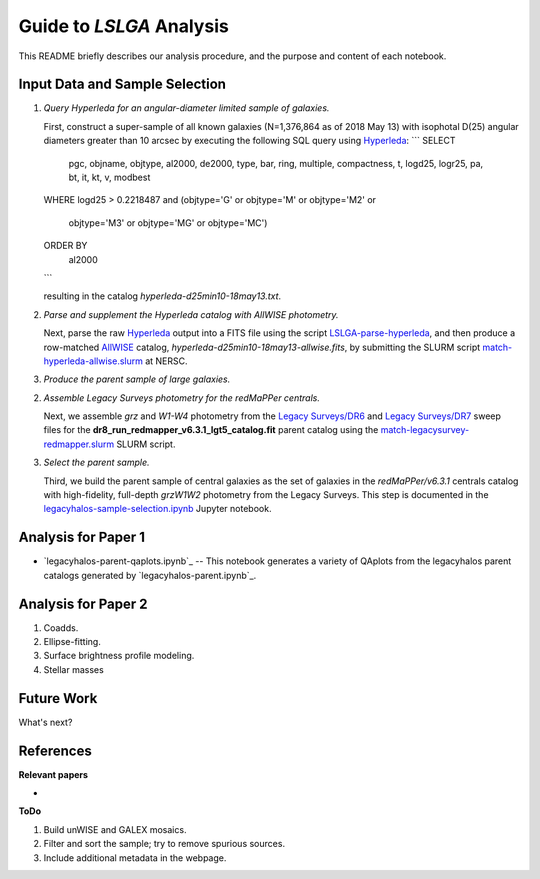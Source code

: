 Guide to *LSLGA* Analysis
=========================

This README briefly describes our analysis procedure, and the purpose and
content of each notebook.

Input Data and Sample Selection
-------------------------------

1. *Query Hyperleda for an angular-diameter limited sample of galaxies.*

   First, construct a super-sample of all known galaxies (N=1,376,864 as of 2018
   May 13) with isophotal D(25) angular diameters greater than 10 arcsec by
   executing the following SQL query using `Hyperleda`_:
   ```
   SELECT
    pgc, objname, objtype, al2000, de2000, type, bar, ring,  
    multiple, compactness, t, logd25, logr25, pa, bt, it,  
    kt, v, modbest
   WHERE
   logd25 > 0.2218487 and (objtype='G' or objtype='M' or objtype='M2' or  
                           objtype='M3' or objtype='MG' or objtype='MC')
   ORDER BY
     al2000
   ```

   resulting in the catalog *hyperleda-d25min10-18may13.txt*.

2. *Parse and supplement the Hyperleda catalog with AllWISE photometry.*

   Next, parse the raw `Hyperleda`_ output into a FITS file using the script
   `LSLGA-parse-hyperleda`_, and then produce a row-matched `AllWISE`_ catalog,
   *hyperleda-d25min10-18may13-allwise.fits*, by submitting the SLURM script
   `match-hyperleda-allwise.slurm`_ at NERSC.

3. *Produce the parent sample of large galaxies.*

   


.. _`Hyperleda`: http://leda.univ-lyon1.fr/fullsql.html

.. _`LSLGA-parse-hyperleda`: https://github.com/moustakas/LSLGA/blob/master/bin/LSLGA-parse-hyperleda

.. _`match-hyperleda-allwise.slurm`: https://github.com/moustakas/LSLGA/blob/master/bin/match-hyperleda-allwise.slurm

.. _`AllWISE`: http://wise2.ipac.caltech.edu/docs/release/allwise/




2. *Assemble Legacy Surveys photometry for the redMaPPer centrals.*
   
   Next, we assemble *grz* and *W1-W4* photometry from the `Legacy Surveys/DR6`_
   and `Legacy Surveys/DR7`_ sweep files for the
   **dr8_run_redmapper_v6.3.1_lgt5_catalog.fit** parent catalog using the
   `match-legacysurvey-redmapper.slurm`_ SLURM script.

3. *Select the parent sample.*

   Third, we build the parent sample of central galaxies as the set of galaxies
   in the *redMaPPer/v6.3.1* centrals catalog with high-fidelity, full-depth
   *grzW1W2* photometry from the Legacy Surveys.  This step is documented in the
   `legacyhalos-sample-selection.ipynb`_ Jupyter notebook.

Analysis for Paper 1
--------------------

* `legacyhalos-parent-qaplots.ipynb`_ -- This notebook generates a variety of
  QAplots from the legacyhalos parent catalogs generated by
  `legacyhalos-parent.ipynb`_. 


Analysis for Paper 2
--------------------

1. Coadds.

2. Ellipse-fitting.

3. Surface brightness profile modeling.

4. Stellar masses



Future Work
-----------

What's next?


References
----------

**Relevant papers**

* 

.. _`SDSS/CasJobs`: http://skyserver.sdss.org/CasJobs

.. _`redmapper-sdssWISEphot.ipynb`: https://github.com/moustakas/legacyhalos/blob/master/doc/redmapper-sdssWISEphot.ipynb

.. _`match-legacysurvey-redmapper.slurm`: https://github.com/moustakas/legacyhalos/blob/master/bin/match-legacysurvey-redmapper.slurm

.. _`Legacy Surveys/DR6`: http://legacysurvey.org/dr6/files/#sweep-catalogs

.. _`Legacy Surveys/DR7`: http://legacysurvey.org/dr7/files/#sweep-catalogs

.. _`legacyhalos-sample-selection.ipynb`: https://github.com/moustakas/legacyhalos/blob/master/doc/legacyhalos-sample-selection.ipynb


**ToDo**

1. Build unWISE and GALEX mosaics.
2. Filter and sort the sample; try to remove spurious sources.
3. Include additional metadata in the webpage.
